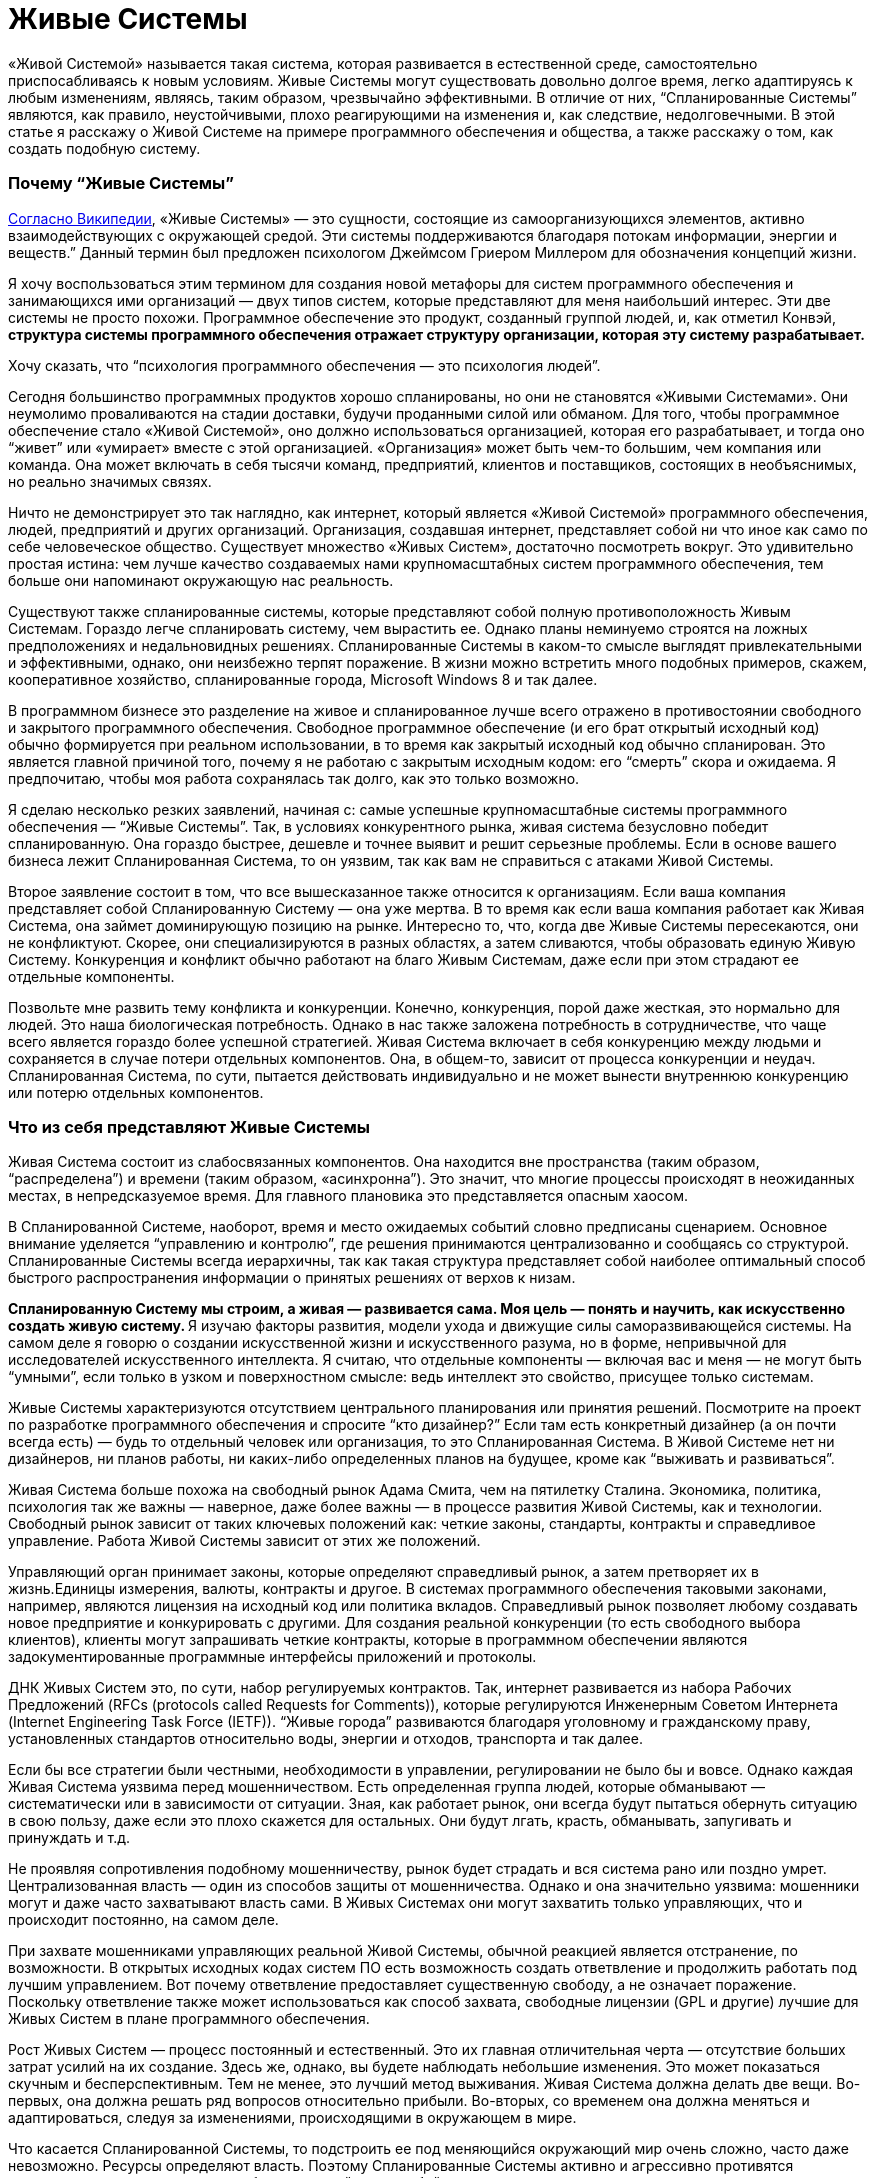 = Живые Системы

«Живой Системой» называется такая система, которая развивается в естественной среде, самостоятельно приспосабливаясь к новым условиям. Живые Системы могут существовать довольно долгое время, легко адаптируясь к любым изменениям, являясь, таким образом, чрезвычайно эффективными. В отличие от них, “Спланированные Системы” являются, как правило, неустойчивыми, плохо реагирующими на изменения и, как следствие, недолговечными. В этой статье я расскажу о Живой Системе на примере программного обеспечения и общества, а также расскажу о том, как создать подобную систему.

=== Почему “Живые Системы”

http://en.wikipedia.org/wiki/Living_systems[Согласно Википедии], «Живые Системы» — это сущности, состоящие из самоорганизующихся элементов, активно взаимодействующих с окружающей средой. Эти системы поддерживаются благодаря потокам информации, энергии и веществ.” Данный термин был предложен психологом Джеймсом Гриером Миллером для обозначения концепций жизни.

Я хочу воспользоваться этим термином для создания новой метафоры для систем программного обеспечения и занимающихся ими организаций — двух типов систем, которые представляют для меня наибольший интерес. Эти две системы не просто похожи. Программное обеспечение это продукт, созданный группой людей, и, как отметил Конвэй, ** структура системы программного обеспечения отражает структуру организации, которая эту систему разрабатывает.**

Хочу сказать, что “психология программного обеспечения — это психология людей”.

Сегодня большинство программных продуктов хорошо спланированы, но они не становятся «Живыми Системами». Они неумолимо проваливаются на стадии доставки, будучи проданными силой или обманом. Для того, чтобы программное обеспечение стало «Живой Системой», оно должно использоваться организацией, которая его разрабатывает, и тогда оно “живет” или «умирает» вместе с этой организацией. «Организация» может быть чем-то большим, чем компания или команда. Она может включать в себя тысячи команд, предприятий, клиентов и поставщиков, состоящих в необъяснимых, но реально значимых связях.

Ничто не демонстрирует это так наглядно, как интернет, который является «Живой Системой» программного обеспечения, людей, предприятий и других организаций. Организация, создавшая интернет, представляет собой ни что иное как само по себе человеческое общество. Существует множество «Живых Систем», достаточно посмотреть вокруг. Это удивительно простая истина: чем лучше качество создаваемых нами крупномасштабных систем программного обеспечения, тем больше они напоминают окружающую нас реальность.

Существуют также спланированные системы, которые представляют собой полную противоположность Живым Системам. Гораздо легче спланировать систему, чем вырастить ее. Однако планы неминуемо строятся на ложных предположениях и недальновидных решениях. Спланированные Системы в каком-то смысле выглядят привлекательными и эффективными, однако, они неизбежно терпят поражение. В жизни можно встретить много подобных примеров, скажем, кооперативное хозяйство, спланированные города, Microsoft Windows 8 и так далее.

В программном бизнесе это разделение на живое и спланированное лучше всего отражено в противостоянии свободного и закрытого программного обеспечения. Свободное программное обеспечение (и его брат открытый исходный код) обычно формируется при реальном использовании, в то время как закрытый исходный код обычно спланирован. Это является главной причиной того, почему я не работаю с закрытым исходным кодом: его “смерть” скора и ожидаема. Я предпочитаю, чтобы моя работа сохранялась так долго, как это только возможно.

Я сделаю несколько резких заявлений, начиная с: самые успешные крупномасштабные системы программного обеспечения — “Живые Системы”. Так, в условиях конкурентного рынка, живая система безусловно победит спланированную. Она гораздо быстрее, дешевле и точнее выявит и решит серьезные проблемы. Если в основе вашего бизнеса лежит Спланированная Система, то он уязвим, так как вам не справиться с атаками Живой Системы.

Второе заявление состоит в том, что все вышесказанное также относится к организациям. Если ваша компания представляет собой Спланированную Систему — она уже мертва. В то время как если ваша компания работает как Живая Система, она займет доминирующую позицию на рынке. Интересно то, что, когда две Живые Системы пересекаются, они не конфликтуют. Скорее, они специализируются в разных областях, а затем сливаются, чтобы образовать единую Живую Систему. Конкуренция и конфликт обычно работают на благо Живым Системам, даже если при этом страдают ее отдельные компоненты.

Позвольте мне развить тему конфликта и конкуренции. Конечно, конкуренция, порой даже жесткая, это нормально для людей. Это наша биологическая потребность. Однако в нас также заложена потребность в сотрудничестве, что чаще всего является гораздо более успешной стратегией. Живая Система включает в себя конкуренцию между людьми и сохраняется в случае потери отдельных компонентов. Она, в общем-то, зависит от процесса конкуренции и неудач. Спланированная Система, по сути, пытается действовать индивидуально и не может вынести внутреннюю конкуренцию или потерю отдельных компонентов.

=== Что из себя представляют Живые Системы

Живая Система состоит из слабосвязанных компонентов. Она находится вне пространства (таким образом, “распределена”) и времени (таким образом, «асинхронна”). Это значит, что многие процессы происходят в неожиданных местах, в непредсказуемое время. Для главного плановика это представляется опасным хаосом.

В Спланированной Системе, наоборот, время и место ожидаемых событий словно предписаны сценарием. Основное внимание уделяется “управлению и контролю”, где решения принимаются централизованно и сообщаясь со структурой. Спланированные Системы всегда иерархичны, так как такая структура представляет собой наиболее оптимальный способ быстрого распространения информации о принятых решениях от верхов к низам.

**Спланированную Систему мы строим, а живая — развивается сама. Моя цель — понять и научить, как искусственно создать живую систему. ** Я изучаю факторы развития, модели ухода и движущие силы саморазвивающейся системы. На самом деле я говорю о создании искусственной жизни и искусственного разума, но в форме, непривычной для исследователей искусственного интеллекта. Я считаю, что отдельные компоненты — включая вас и меня — не могут быть “умными”, если только в узком и поверхностном смысле: ведь интеллект это свойство, присущее только системам.

Живые Системы характеризуются отсутствием центрального планирования или принятия решений. Посмотрите на проект по разработке программного обеспечения и спросите “кто дизайнер?” Если там есть конкретный дизайнер (а он почти всегда есть) — будь то отдельный человек или организация, то это Спланированная Система. В Живой Системе нет ни дизайнеров, ни планов работы, ни каких-либо определенных планов на будущее, кроме как “выживать и развиваться”.

Живая Система больше похожа на свободный рынок Адама Смита, чем на пятилетку Сталина. Экономика, политика, психология так же важны — наверное, даже более важны — в процессе развития Живой Системы, как и технологии. Свободный рынок зависит от таких ключевых положений как: четкие законы, стандарты, контракты и справедливое управление. Работа Живой Системы зависит от этих же положений.

Управляющий орган принимает законы, которые определяют справедливый рынок, а затем претворяет их в жизнь.Единицы измерения, валюты, контракты и другое. В системах программного обеспечения таковыми законами, например, являются лицензия на исходный код или политика вкладов. Справедливый рынок позволяет любому создавать новое предприятие и конкурировать с другими. Для создания реальной конкуренции (то есть свободного выбора клиентов), клиенты могут запрашивать четкие контракты, которые в программном обеспечении являются задокументированные программные интерфейсы приложений и протоколы.

ДНК Живых Систем это, по сути, набор регулируемых контрактов. Так, интернет развивается из набора Рабочих Предложений (RFCs (protocols called Requests for Comments)), которые регулируются Инженерным Советом Интернета (Internet Engineering Task Force (IETF)). “Живые города” развиваются благодаря уголовному и гражданскому праву, установленных стандартов относительно воды, энергии и отходов, транспорта и так далее.

Если бы все стратегии были честными, необходимости в управлении, регулировании не было бы и вовсе. Однако каждая Живая Система уязвима перед мошенничеством. Есть определенная группа людей, которые обманывают — систематически или в зависимости от ситуации. Зная, как работает рынок, они всегда будут пытаться обернуть ситуацию в свою пользу, даже если это плохо скажется для остальных. Они будут лгать, красть, обманывать, запугивать и принуждать и т.д.

Не проявляя сопротивления подобному мошенничеству, рынок будет страдать и вся система рано или поздно умрет. Централизованная власть — один из способов защиты от мошенничества. Однако и она значительно уязвима: мошенники могут и даже часто захватывают власть сами. В Живых Системах они могут захватить только управляющих, что и происходит постоянно, на самом деле.

При захвате мошенниками управляющих реальной Живой Системы, обычной реакцией является отстранение, по возможности. В открытых исходных кодах систем ПО есть возможность создать ответвление и продолжить работать под лучшим управлением. Вот почему ответвление предоставляет существенную свободу, а не означает поражение. Поскольку ответвление также может использоваться как способ захвата, свободные лицензии (GPL и другие) лучшие для Живых Систем в плане программного обеспечения.

Рост Живых Систем — процесс постоянный и естественный. Это их главная отличительная черта — отсутствие больших затрат усилий на их создание. Здесь же, однако, вы будете наблюдать небольшие изменения. Это может показаться скучным и бесперспективным. Тем не менее, это лучший метод выживания. Живая Система должна делать две вещи. Во-первых, она должна решать ряд вопросов относительно прибыли. Во-вторых, со временем она должна меняться и адаптироваться, следуя за изменениями, происходящими в окружающем в мире.

Что касается Спланированной Системы, то подстроить ее под меняющийся окружающий мир очень сложно, часто даже невозможно. Ресурсы определяют власть. Поэтому Спланированные Системы активно и агрессивно противятся изменениям, отрицают их, а когда без изменений уже не обойтись — они перестают существовать.

Живая же Система получает только выгоду от изменений. Для нее не имеет значения, когда заниматься изучением ландшафта — “сегодня” или “завтра. Она развивается благодаря непрерывному обучению. Чтобы действительно уничтожить ее, вы должны нанести ей большой ущерб, что тяжело сделать, если Живая Система уже успешна и сильно развита.

Для нее работа с небольшими неполадками ничем не отличается от обычной деятельности. На самом деле Живая Система развивается благодаря сложным ситуациям, только если они не являются очень тяжелыми, непреодолимыми. Сложная ситуация это то, что помогает компонентам конкурировать между собой и разрабатывать лучшие решения. То, что не убивает Живую Систему, делает ее только сильнее.

Итак, так как Живые Системы учатся всему и вливаются в новые сферы гораздо быстрее и с выгодой для себя, они будут стремиться к тому, чтобы процветать и доминировать, уничтожая любые конкурентные Спланированные Системы. Они быстро реагируют, перемещая ресурсы в те области, в которых они нужнее. И поскольку им не нужны никакие указания действий, они могут изменяться до любого размера. Отсутствие координирования означает ничем не ограниченный масштаб.

=== Компоненты Живой Системы

Давайте обратимся к отдельным компонентам Живой Системы. Помните, что Живая Система похожа на рынок, где компоненты конкурируют за предоставление определенных услуг. Компоненты живой системы обладают определенными чертами, которые отличают их от компонентов спланированных систем. У каждого компонента Живой Системы есть определенная группа владельцы и инвесторы, и за каждым компонентом закреплена отдельная группа (в то время как в Спланированной Системе у каждого компонентов одни и те же владельцы). Компоненты объединяются в сети поставщиков и клиентов, данные, имена и адреса которых всегда доступны для удобства клиента. Легким способом смошенничать является подмена высококачественного компонента низкопробным. Поэтому управляющему органу возможно придется обеспечить соблюдение идентификации профиля и защитить идентификационные данные.

Компоненты максимально независимы от своего местонахождения. Этот факт создает более крупный и эффективный свободный рынок. Это значит, что мы стремимся к тому, чтобы наша Живая Система была независимой. Это противопоставляется Спланированной Системе, где местоположение играет очень важную роль, а конкуренция между компонентами либо очень мала, либо вовсе отсутствует.

Также компоненты могут совершенно произвольно появляться и исчезать. Нет никаких гарантий того, что компонент, от которого мы зависим сегодня все еще будет существовать или находится в доступе завтра. Вероятно, это кажется ненадежным, но на деле это разумно и обоснованно. Мы не зависим от определенных компонентов, мы полагаемся на контракты. Если нам действительно что-то нужно, перед нами появится множество альтернатив. Если одна из них исчезнет — на смену ей придет другая. Если вы упустите одно такси, вы обязательно поймаете другое.

Компоненты максимально независимы друг от друга. Это значит, что они существуют и изменяются в своем темпе, в своем направлении. Изменение в одном компоненте практически незаметно для другого, разве что через открытый интерфейс. Эта свобода необходима для свободного рынка, движимого специализацией и торговлей. Так, один компонент может сфокусироваться на скорости, а другой — на безопасности.

Поскольку не существует ни общепринятого решения о том, какие компоненты существуют, ни кто их создает, они будут иметь разнородный характер, и это разнообразие компонентов имеет важное значение для понимания всей системы. Набор разнообразных компонентов, задействованный в свободном рынке, справится с решением проблемы быстрее и успешнее, чем сплошная, монолитная Спланированная Система.

Компоненты абстрагированы, что означает, что они могут сами по себе являться целыми системами. Например, веб-адрес может представлять собой отдельную, небольшую часть программного обеспечения (один веб-сервер) или крупную инфраструктуру (интернет-бизнес). В свою очередь, только от владельцев каждой группы зависит, какую систему они будут создавать — Живую или Спланированную. Живая Система сможет благополучно принять в себя компоненты Спланированной Системы. Обратный процесс, однако, невозможен.

Компоненты избегают предварительного соглашения известного как общее изменяющееся состояние. Каждый компонент обладает определенными знаниями, которыми он может делиться с другими, но все они делают это асинхронно. Так, хотя Живая Система и представляет собой большую целостную базу знаний, между компонентами нет никакой гарантированной согласованности. Кажется, это парадоксально. Но разве, скажем, каждый член собрания согласен с повесткой дня?

На самом деле, собрания с их повестками дня и протоколами представляют собой олицетворение общего изменяющегося состояния, от которого зависит Спланированная Система. Спланированные Системы не могут функционировать без систематического предварительного соглашения. При параллельном проектировании ПО мы используем “блокировки” для достижения подобного результата. Доказано, что система ПО, использующая блокировки для того, чтобы поделиться состоянием компонентов, не будет развиваться. Вы можете попытаться создать распределенное программное обеспечение наподобие Спланированное Системы: поначалу все работает хорошо, но почти или вовсе не растет. В то время как хоть запуск Живой Системы и занимает немного больше времени, ее последующий рост безграничен.

В конечном счете, компоненты являются “ленивыми” и ситуативно-обусловленными. Они работают только тогда, когда есть задачи, требующие решения, и растут и развиваются только тогда, когда для этого есть все новые, выгодные возможности. Это означает, что компоненты могут быть простыми и минималистичными. Кроме того, они могут решить “проблему ландшафта” гораздо более точно, без лишних препятствий и предрассудков. В Спланированной Системе, наоборот, компоненты создаются заранее, исходя из прогнозирования будущих проблем или, в лучшем случае, опыта прошлых.

Пример: на запланированную конференции организаторы выбирают определенные темы, основываясь на опыте прошлого года. Сейчас, за месяц до конференции, очень важное событие привлекло интерес публики к совершенно другой проблеме. Как быстро среагируют организаторы конференции? Конференция, которой управляют участники, может изменяться в режиме реального времени, в то время как запланированной конференции понадобится чуть ли не год, чтобы как-то ответить на это.

=== Протоколы Живой Системы

Между компонентами Живой Системы существуют определенные связи. Каждая связь представляет собой комбинацию из потока информации, знаний или обращений, в обоих направлениях. Лучшим способом для моделирования данных отношений являются дискретные события или “сообщения”, которые несут в себе определенный набор связей, взаимоотношений, который мы и называем “протоколами”. В естественных Живых Системах мы также можем наблюдать сообщения и протоколы. Клетки, например, поддерживают связь между собой посредством химических сообщений. Мы, люди, общаемся с помощью набора протоколов, лежащих в основе нашей речи. Например, иерархии, в которых мужчины занимают доминирующее положение, являются характерной особенностью человеческого общества, свидетельствуя о том, что протоколы управления и контроля, на которых эти иерархии основаны, встроены в наши умы, а не познаны. Я могу даже предположить, что мужской разум, руководствующийся нуждой предков организовывать охотничьи кампании, отвечает за Спланированные Системы.

Протоколы имеют много общего между собой. Мы видим протоколы широковещательных передач, где один компонент транслирует сигнал многим слушателям. Такой протокол обычно является односторонним. Обычно обратный сигнал, сигнал от слушателей, не поступает.

Мы видим также протоколы “один к одному”, где два компонента обмениваются знаниями, заданиями, запросами и так далее. Такие протоколы более официальные и в идеале полностью асинхронны. Менее официальные протоколы формируются дольше, создавая, таким образом, всеобщую “задержку”. Если я, например, готовлю, пиццу и я должен узнать про каждый ингредиент, естественно, это займет больше времени. “Вы любите грибы?”, “как насчет чеснока?”, “Хорошо, какой сорт сыра вы предпочитаете?”.

Идеальные отношения, связи направлены на снижение “задержки”, поскольку “задержка” во всей системе являются суммой “задержек” все ее производственно-сбытовой цепочки. Так, если я готовлю себе еду, мне нужно потратить минуту на то, чтобы решить какие-то вопросы относительно пиццы, что добавит минуту к общему времени приготовления. В асинхронном диалоге с малой задержкой, я сразу же задам все вопросы, а над ответами буду думать уже позже, когда они будут поступать мне один за другим.

Для создания эффективных асинхронных систем нам нужны очереди и стратегическое планирование очередности. В идеале, мы всегда сталкиваемся с очередями, когда ожидаем сообщения и стараемся как можно скорее перенаправить их получателю, в целях избежания задержек. Нам необходимы стратегии для работы с полными очередями (пространство не бесконечно): можно просто удалить старые сообщения или приостановить отправку сообщений (только это работает для диалогов “один к одному”, а не для “один ко многим”). Нам может понадобится очереди входящих сообщений, одна за поток, и способность ждать сообщения на этой очереди.

Протоколы — неотъемлемая часть Живой Системы. Они выполняют официальные контракты. Если я спрашиваю “Вы любите чеснок?”, в качестве ответа я ожидаю либо да, либо нет. Разговор о погоде в данном случае будет нарушением контракта. Когда мы развиваем наши Живые Системы, мы должны зафиксировать протоколы, чтобы изучить его и заверить. И чем проще и четче он будет, тем лучше. Сложные, неоднозначные протоколы тяжелы как для изучения, так и для реализации и не вписываются в концепцию свободного рынка.

Некоторые Живые Системы полагаются на доверие и индентификационные номера, и не смотрят на то, заверен ли контракт. Это допустимо, но на очень короткий срок, особенно при обмене знаниями, ведь они тоже уязвимы перед мошенниками. В качестве альтернативы можно обеспечить процесс подтверждения каждого контракта с помощью мета-контрактов.Такая практика часто является даже более продуктивной для торговли. Любой таксист хороший, пока он подвозит нас по правильному адресу и не запрашивает слишком высокую цену. Однако мы ходим получать новости из проверенных источников.

Как только у нас есть контакты, которые можно легко проверить, мы сможем справляться с нарушениями. Если одна стратегия терпит поражение, всегда есть другая. Отказывает другая, можно попробовать следующую. Однако после нарушения контакта, вы вряд ли захотите это продолжать таким образом, так как это может нанести более значимый ущерб.

=== Пример из практики: библиотека ZeroMQ и сообщество

ZeroMQ сообщество — это Живая Система людей, которая строит Живую Систему программного обеспечения (подборка программного обеспечения под тем же названием). Хотя я изначально разрабатывал ZeroMQ сообщество с большинством свойств Живой Системы, она вышла только в 2012, отказавшись от услуг своих главных планировщиков.

Это сообщество состоит из слабо связанных проектов, имеющих общую цель, которая заключается в обеспечении очередей или сообщений для других систем ПО. Я утверждал и все еще верю в то, что только Живая Система может оптимально применяться с ZeroMQ.

Проекты ZeroMQ связаны в цепочки поставок официальными отношениями на основе API и wire-протоколами. Не только оформление этих API и протоколов, но и обеспечение контроля их эффективности занимает очень много времени. На самом деле, мы обычно не документируем внутренние компоненты, а только внешние API.

В ней не существует ни централизованного планирования, ни координирования. Однако каждый проект развивается органично, поскольку пользователи вносят в них свои разработки и совершенствуют их. Для того, чтобы сделать этот процесс более простым был создан http://rfc.zeromq.org/spec:22[договор ZeroMQ о сотрудничестве], который гарантирует, что организация будет расширяться, включая в себя всех своих компетентных пользователей.

Любой может начать новый проект ZeroMQ или создать ее новое ответвление для конкурирования и экспериментов. Мы поощряем это, поэтому у нас несколько разных типов конкуренции на разных уровнях. Это хорошо работает на практике. Основными лицензиями являются LGPL v3 или MPL v2, гарантирующие, что ответвления всегда защищены (разработки могут совершаться в обоих направлениях).

Управляющей группой в ZeroMQ сообществе является группа, возглавляемая iMatix, фирмой, которая разработала первое ПО. Особо управлять, в принципе, нет необходимости, за исключением того, чтобы прекратить злоупотребление именем “ZeroMQ”. Четкого документального оформления протоколов достаточно, чтобы клиенты могли проверять своих поставщиков.

ZeroMQ очень хорошо масштабируется. Стоимость добавления нового проекта близка к нулю, не считая затрат на поисковые работы. Проекты асинхронны, они используют пункты из GitHub и запросы на включение кода. Координированием является незначительным или вовсе отсутствует. Мы проверяем код по факту, и исправляем плохой код в процессе следующих разработок, а не обсуждая его.

Полная трансформация ZeroMQ в Живую Систему оказалась сложным процессом, поскольку первоначально не было никаких шансов на успех. Основная часть проектов бесплатного ПО все еще зависит от тщательного планирования. Нарушение стандартных процедур казалось очень странным, если не безумным. Потеря главных вкладчиков — которые предоставляли те полномочия, на которых основывалось центральное планирование, — казалась, в перспективе, катастрофой.

Однако ZeroMQ быстрыми темпами расширилась в пространстве и процветало. Мы опровергли теорию о том, что централизованное планирование очень важно для качества. На самом деле, мы выяснили, что без централизованного планирования программное обеспечение улучшилось по качеству и точности. До этого ZeroMQ была крайне нестабильной, экспериментальной и не отвечала потребностям пользователей, она стала достаточно стабильной, надежной и близкой к тому, чего хотят пользователи.

Сегодня ZeroMQ является примером того, как должна правильно работать Живая Система. Она предоставляет большую ценность как хранилище данных, так как предпринимались многочисленные попытки заменить ее, как предыдущими главными планировщиками, так и другими командами. Примечательно, что каждая Спланированная Система, которая претендовала на то, чтобы быть “лучше, чем ZeroMQ” потерпела крах, тогда как каждая Живая Система, которая начинала конкурировать с ZeroMQ, в конце концов становилась ее частью.

=== Трансформация в Живую Систему

Можно ли превратить Спланированную Систему в Живую? Предположим, что у нас есть техническое право (соглашение от достаточного количества участников или законное право — наличие лицензии); каковы тогда практические требования?

Самым сложным будет получить правильный размер компонентов. Это означает, что придется отбрасывать в сторону уже существующие компоненты и создавать новые. Это может обернуться катастрофой, если сделать подобное со всеми компонентами сразу. Поэтому, при большем количестве компонентов, вы должны начать в одной области, выполнить перепроектирование и потом уже развивать сформировавшуюся в результате культуру.

Размер компонентов обычно зависит от людей, так что подходящий это такой “с которым могли бы работать несколько людей”. Масштаб Живой Системы связан с тем, что туда добавляется все больше компонентов, которые могут использовать и замещать друг друга как угодно, без увеличения своих размеров. Компонент слишком маленький, когда он не может сам по себе обеспечить что- или кого-либо, и слишком большой, когда он не может сфокусироваться на чем-то одном.

И, наконец, вам нужны контракты. Мы получили хорошие результаты для систем ПО, просто приняв http://rfc.zeromq.org/spec:22[контракт ZeroMQ C4.1] использовать его вместе с руководством по стилю программирования и ПО лицензией.

По нескольким причинам я настоятельно рекомендую такую общую лицензию как LGPL (моя теория: если вы пользуетесь слабенькой лицензией как, например, Apache или BSD, у вас точно не получится создать Живую Систему).

Ранее запуск подобной Живой Системы осложнялся тем, что самоорганизующиеся ПО экосистемы не находили надлежащего отражения в документах, да и вообще плохо принимались. Нам не хватало эмпирических данных, демонстрирующих, что такие процессы, как C4.1 могут работать, не говоря уже о том, что могут работать так хорошо. Насколько я знаю, тот контракт был первым контрактом в ПО для Живых Систем.

=== Экономика Живых Систем

Как же зарабатывать деньги на свободном программном обеспечении? Мне часто задают этот вопрос. Я всегда даю разный ответ, в зависимости от того, с кем я имею дело — с отдельным человеком, небольшой фирмой, крупной фирмой.

Ключом к пониманию Живых Систем является то, что они, в общем-то, и представляют собой экономику. Ни один компонент не находится в системе просто так. Однако выбор между эгоизмом и альтруизмом — ложная дилемма. В основе Живой Системы лежит и то, и другое. Это базовая теория экономики: будучи эгоистами в специализации и торговле, мы создаем общее благополучие. Это суперспособность человека: масштабная специализация и торговля между отдельными людьми, семьями, поколениями, деревнями, городами и целыми регионами.

Живая Система принадлежит каждому ее участнику, поэтому ее ценность гораздо сложнее измерить, в то время как Спланированная Система, которой владеют несколько людей из “верхов”, представляет собой определенную видимую ценность как для своих владельцев, так и для сторонних наблюдателей. Однако общая ценность Живой Системы всегда будет превосходить любую конкурирующую ей Спланированную Систему. Живая Система может приносить невероятную прибыль, которая делится между всеми ее участниками.

Вот и первый ответ: ** Живая Система может уничтожить конкурирующие Спланированные Системы и тем самым присвоить часть скрытых прежде ценностей. ** Мы наблюдаем подобные вещи в реальной жизни: когда свободные рыночные экономики превосходят плановые экономики, что приводит к оттоку квалифицированных работников из последней в пользу первой.

Второй ответ заключается в том, что ** мы можем построить новые рынки в успешных Живых Системах, что является невозможным в спланированных. ** Хорошим примером этого является интернет: он позволяет создавать новые крупномасштабные экономические проекты, что прежде было невозможно в старых сетях. Эти новые рынки могут быть очень прибыльными.

Спланированная Система может выжить только за счет своих компонентов. Это многим похоже на культ и зависит от таких методов поддержания культа как, например, промывание мозгов, когда немногие процветаю за счет остальных. Спланированные Системы по своей природе неэтичны, а также неустойчивы. Справедливому и свободному рынку неотъемлемо присуща мораль, несмотря на то, что большое количество Спланированных Систем как будто бы представляют рынок.

=== Заключение

В этом эссе я рассмотрел искусственные Живые Системы, которые копируют реальные Живые Системы и могут быть созданы по их подобию. Живые Системы находятся вне времени и пространства. Они состоят из большого количества независимых компонентов, которые конкурируют и сотрудничают на свободном рынке услуг, труда, ресурсов и знаний. Эти компоненты возникают и развиваются под давлением рынка независимо друг от друга. Они существуют и сходят на нет в зависимости от того как быстро они могут разрешить те проблемы, с которыми сталкиваются их клиенты.

Компоненты Живой Системы взаимодействуют асинхронно, рассылая сообщения по всей системе, по различным схемам.Эти потоки сообщений в форме протоколов являются обязательными. Чем точнее протокол, тем легче клиентам будет выбрать поставщиков, тем эффективней рынок.

У Живой Системы нет главного владельца, который бы осуществлял контроль, однако, там могут выбираться власти для управления (определения и обеспечения исполнения) контрактами. У нее нет ни одной точки отказа. Вместо того, чтобы воспринимать неполадки, неудачи как что-то экстраординарное или то, чего следует избегать, Живая Система учится на них. Неисправный компонент заменяется на исправный.

Живые Системы развиваются путем обучения, соединяясь в цепи поставок, которые связывают компоненты с внешней средой, окружающим миром. Мы можем измерить эффективность Живой Системы, посмотрев на период ожидания с момента поступления в систему проблемы и до ее разрешения. В Спланированных Системах периоды ожидания могут длиться годами, в хорошо адаптирующихся Живых Системах — несколько часов.

Таким образом, будучи рационально организованными, Живые Системы точно оценивают степень сложности проблемы и объем затрат на нее решение. В отличие от Спланированных Систем, их способы решения проблем основаны на реальных данных, а не на предположениях, догадках и устаревших данных, что позволяет им работать точнее, быстрее и дешевле по сравнению со Спланированными Системами.

Чтобы создать крупномасштабную Живую Систему в программном обеспечении, создайте такую же систему из людей. Они будут сотрудничать, развиваться, правильно функционировать и тем самым доминировать на любом рынке. В то время как конкурирующие Спланированные Системы будут терпеть поражение, разрушаясь, функционируя по отдельности, конкурирующие Живые Системы будут стремиться к тому, чтобы специализироваться в различных сферах, а вследствие сливаться в одну большую единую Живую Систему.
